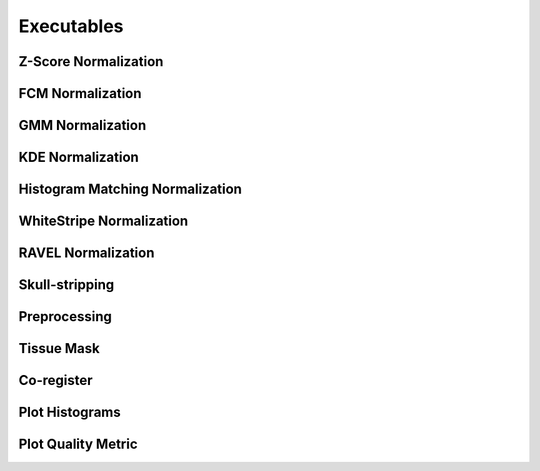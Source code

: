 Executables
===================================

Z-Score Normalization
~~~~~~~~~~~~~~~~~~~~~

.. argparse:: 
   :module: intensity_normalization.exec.zscore_normalize
   :func: arg_parser
   :prog: zscore-normalize

FCM Normalization
~~~~~~~~~~~~~~~~~

.. argparse:: 
   :module: intensity_normalization.exec.fcm_normalize
   :func: arg_parser
   :prog: fcm-normalize

GMM Normalization
~~~~~~~~~~~~~~~~~

.. argparse:: 
   :module: intensity_normalization.exec.gmm_normalize
   :func: arg_parser
   :prog: gmm-normalize

KDE Normalization
~~~~~~~~~~~~~~~~~

.. argparse:: 
   :module: intensity_normalization.exec.kde_normalize
   :func: arg_parser
   :prog: kde-normalize

Histogram Matching Normalization
~~~~~~~~~~~~~~~~~~~~~~~~~~~~~~~~

.. argparse:: 
   :module: intensity_normalization.exec.hm_normalize
   :func: arg_parser
   :prog: hm-normalize

WhiteStripe Normalization
~~~~~~~~~~~~~~~~~~~~~~~~~

.. argparse:: 
   :module: intensity_normalization.exec.ws_normalize
   :func: arg_parser
   :prog: ws-normalize

RAVEL Normalization
~~~~~~~~~~~~~~~~~~~

.. argparse:: 
   :module: intensity_normalization.exec.ravel_normalize
   :func: arg_parser
   :prog: ravel-normalize

Skull-stripping
~~~~~~~~~~~~~~~

.. argparse:: 
   :module: intensity_normalization.exec.robex
   :func: arg_parser
   :prog: robex

Preprocessing
~~~~~~~~~~~~~

.. argparse:: 
   :module: intensity_normalization.exec.preprocess
   :func: arg_parser
   :prog: preprocess

Tissue Mask
~~~~~~~~~~~

.. argparse:: 
   :module: intensity_normalization.exec.tissue_mask
   :func: arg_parser
   :prog: tissue-mask

Co-register
~~~~~~~~~~~~~~~~~~~~~~~~~

.. argparse::
   :module: intensity_normalization.exec.coregister
   :func: arg_parser
   :prog: coregister

Plot Histograms
~~~~~~~~~~~~~~~~~~~~~~~~~

.. argparse:: 
   :module: intensity_normalization.exec.plot_hists
   :func: arg_parser
   :prog: plot-hists

Plot Quality Metric
~~~~~~~~~~~~~~~~~~~~~~~~~

.. argparse::
   :module: intensity_normalization.exec.norm_quality
   :func: arg_parser
   :prog: norm-quality

